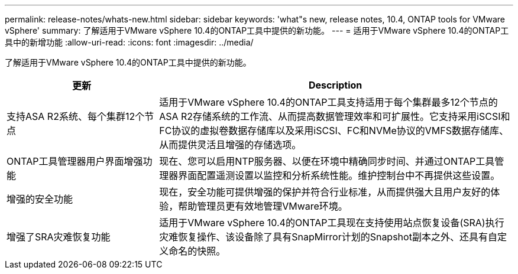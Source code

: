 ---
permalink: release-notes/whats-new.html 
sidebar: sidebar 
keywords: 'what"s new, release notes, 10.4, ONTAP tools for VMware vSphere' 
summary: 了解适用于VMware vSphere 10.4的ONTAP工具中提供的新功能。 
---
= 适用于VMware vSphere 10.4的ONTAP工具中的新增功能
:allow-uri-read: 
:icons: font
:imagesdir: ../media/


[role="lead"]
了解适用于VMware vSphere 10.4的ONTAP工具中提供的新功能。

[cols="30%,70%"]
|===
| 更新 | Description 


| 支持ASA R2系统、每个集群12个节点 | 适用于VMware vSphere 10.4的ONTAP工具支持适用于每个集群最多12个节点的ASA R2存储系统的工作流、从而提高数据管理效率和可扩展性。它支持采用iSCSI和FC协议的虚拟卷数据存储库以及采用iSCSI、FC和NVMe协议的VMFS数据存储库、从而提供灵活且增强的存储选项。 


| ONTAP工具管理器用户界面增强功能 | 现在、您可以启用NTP服务器、以便在环境中精确同步时间、并通过ONTAP工具管理器界面配置遥测设置以监控和分析系统性能。维护控制台中不再提供这些设置。 


| 增强的安全功能 | 现在，安全功能可提供增强的保护并符合行业标准，从而提供强大且用户友好的体验，帮助管理员更有效地管理VMware环境。 


| 增强了SRA灾难恢复功能 | 适用于VMware vSphere 10.4的ONTAP工具现在支持使用站点恢复设备(SRA)执行灾难恢复操作、该设备除了具有SnapMirror计划的Snapshot副本之外、还具有自定义命名的快照。 
|===